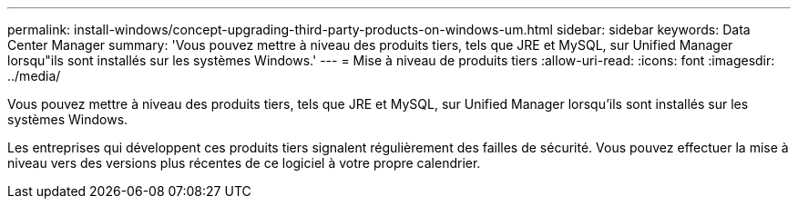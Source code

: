 ---
permalink: install-windows/concept-upgrading-third-party-products-on-windows-um.html 
sidebar: sidebar 
keywords: Data Center Manager 
summary: 'Vous pouvez mettre à niveau des produits tiers, tels que JRE et MySQL, sur Unified Manager lorsqu"ils sont installés sur les systèmes Windows.' 
---
= Mise à niveau de produits tiers
:allow-uri-read: 
:icons: font
:imagesdir: ../media/


[role="lead"]
Vous pouvez mettre à niveau des produits tiers, tels que JRE et MySQL, sur Unified Manager lorsqu'ils sont installés sur les systèmes Windows.

Les entreprises qui développent ces produits tiers signalent régulièrement des failles de sécurité. Vous pouvez effectuer la mise à niveau vers des versions plus récentes de ce logiciel à votre propre calendrier.
